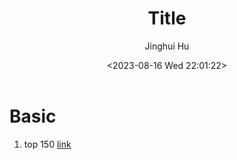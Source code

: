 #+TITLE: Title
#+AUTHOR: Jinghui Hu
#+EMAIL: hujinghui@buaa.edu.cn
#+DATE: <2023-08-16 Wed 22:01:22>
#+STARTUP: overview num indent


* Basic
1. top 150 [[https://leetcode.cn/studyplan/top-interview-150/][link]]
